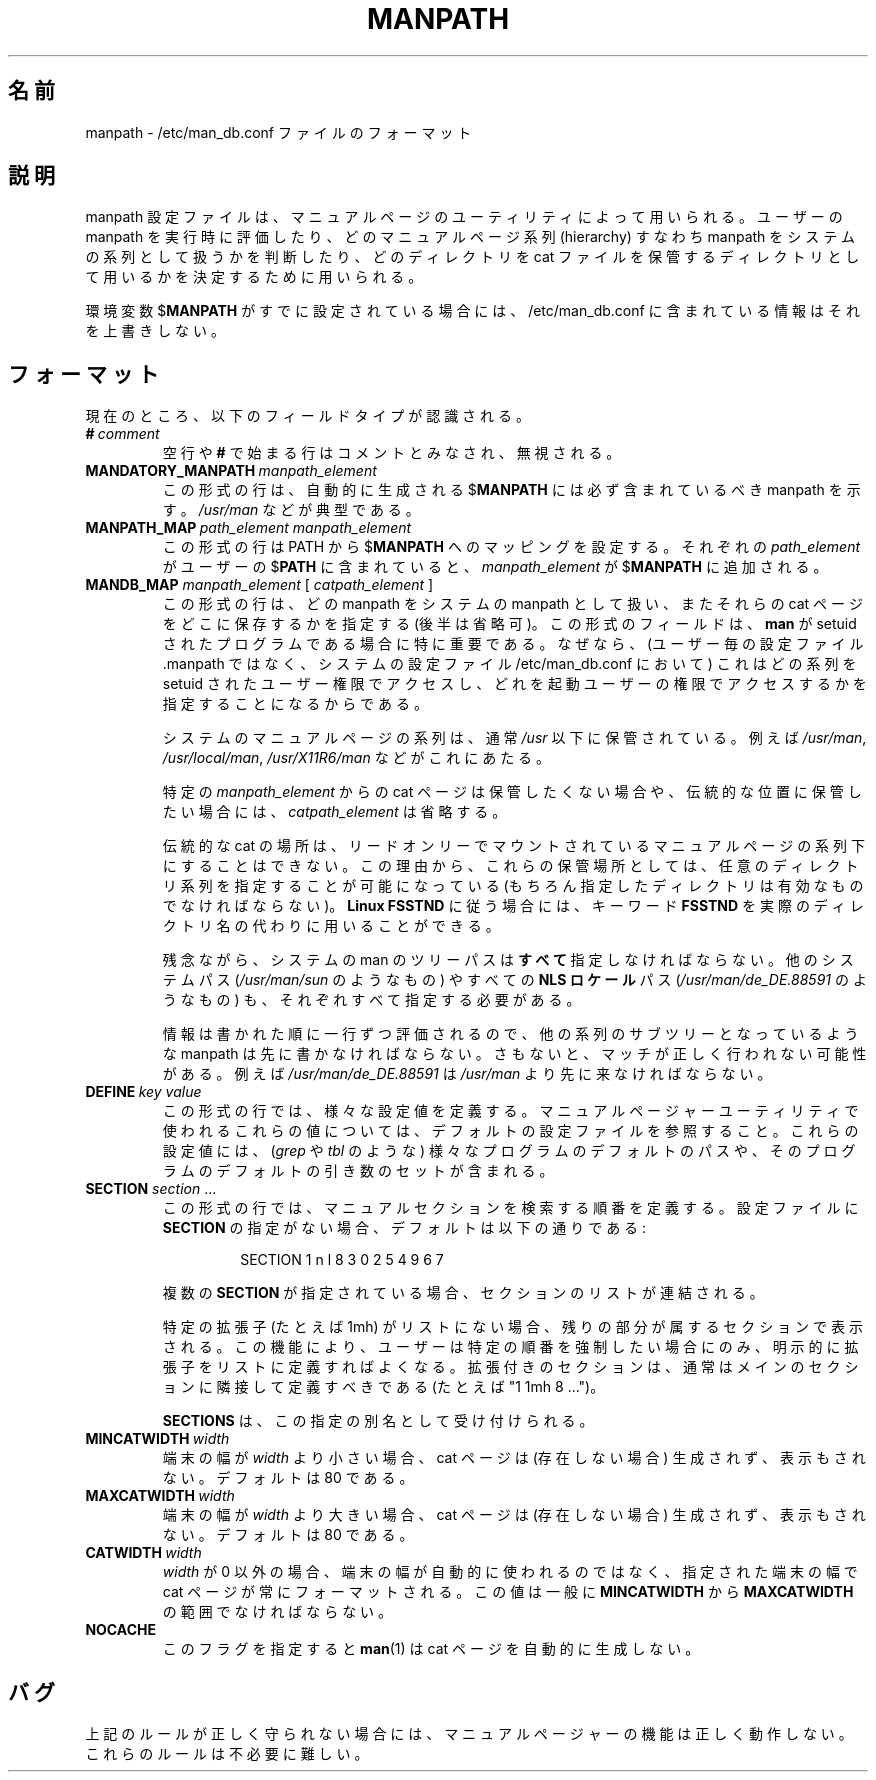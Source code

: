 .\" Man page for format of the manpath.config data file
.\"
.\" Copyright (C) 1994, 1995 Graeme W. Wilford. (Wilf.)
.\" Copyright (C) 2001-2019 Colin Watson.
.\"
.\" You may distribute under the terms of the GNU General Public
.\" License as specified in the file COPYING that comes with the
.\" man-db distribution.
.\"
.\" Sat Oct 29 13:09:31 GMT 1994  Wilf. (G.Wilford@ee.surrey.ac.uk)
.\"
.\" Japanese Version Copyright (c) 1998 NAKANO Takeo all rights reserved.
.\" Translated Fri 25 Sep 1998 by NAKANO Takeo <nakano@apm.seikei.ac.jp>
.\" Updated & Modified Thu Jul  2 15:28:10 JST 2020
.\"         by Yuichi SATO <ysato444@ybb.ne.jp>
.\"
.\"WORD:        hierarchy       系列
.\"
.pc
.TH MANPATH 5 "2019-10-23" "2.9.0" "/etc/man_db.conf"
.\"O .SH NAME
.SH 名前
.\"O manpath \- format of the /etc/man_db.conf file
manpath \- /etc/man_db.conf ファイルのフォーマット
.\"O .SH DESCRIPTION
.SH 説明
.\"O The manpath configuration file is used by the manual page utilities
.\"O to assess users' manpaths at run time, to indicate which manual page
.\"O hierarchies (manpaths) are to be treated as system hierarchies and to
.\"O assign them directories to be used for storing cat files.
manpath 設定ファイルは、マニュアルページのユーティリティによって用いられる。
ユーザーの manpath を実行時に評価したり、どのマニュアルページ系列
(hierarchy) すなわち manpath をシステムの系列として扱うかを判断したり、
どのディレクトリを cat ファイルを保管するディレクトリとして用いるかを
決定するために用いられる。

.\"O If the environment variable
.\"O .RB $ MANPATH
.\"O is already set, the information contained within /etc/man_db.conf will
.\"O not override it.
環境変数
.RB $ MANPATH
がすでに設定されている場合には、/etc/man_db.conf に含まれている
情報はそれを上書きしない。
.\"O .SH FORMAT
.SH フォーマット
.\"O The following field types are currently recognised:
現在のところ、以下のフィールドタイプが認識される。
.TP
.BI # \ comment
.\"O Blank lines or those beginning with a
.\"O .B #
.\"O will be treated as comments and ignored.
空行や
.B #
で始まる行はコメントとみなされ、無視される。
.TP
.BI MANDATORY_MANPATH \ manpath_element
.\"O Lines of this form indicate manpaths that every automatically generated
.\"O .RB $ MANPATH
.\"O should contain.
この形式の行は、自動的に生成される
.RB $ MANPATH
には必ず含まれているべき manpath を示す。
.\"O This will typically include
.\"O .IR /usr/man .
.I /usr/man
などが典型である。
.TP
.BI MANPATH_MAP \ path_element\ manpath_element
.\"O Lines of this form set up
.\"O .RB $ PATH
.\"O to
.\"O .RB $ MANPATH
.\"O mappings.
この形式の行は
.RB PATH
から
.RB $ MANPATH
へのマッピングを設定する。
.\"O For each
.\"O .I path_element
.\"O found in the user's
.\"O .RB $ PATH ,
.\"O .I manpath_element
.\"O will be added to the
.\"O .RB $ MANPATH .
それぞれの
.I path_element
がユーザーの
.RB $ PATH
に含まれていると、
.I manpath_element
が
.RB $ MANPATH
に追加される。
.TP
\fBMANDB_MAP \fImanpath_element \fR\|[\| \fIcatpath_element\fR \|]
.\"O Lines of this form indicate which manpaths are to be treated as system
.\"O manpaths, and optionally where their cat files should be stored.
この形式の行は、どの manpath をシステムの manpath として扱い、またそれらの cat 
ページをどこに保存するかを指定する (後半は省略可)。
.\"O This field type is particularly important if
.\"O .B man
.\"O is a setuid program, as (when in the system configuration file
.\"O /etc/man_db.conf rather than the per-user configuration file .manpath)
.\"O it indicates which manual page hierarchies to access as the setuid user and
.\"O which as the invoking user.
この形式のフィールドは、
.B man
が setuid されたプログラムである場合に特に重要である。
なぜなら、(ユーザー毎の設定ファイル .manpath ではなく、
システムの設定ファイル /etc/man_db.conf において)
これはどの系列を setuid されたユーザー権限でアクセスし、
どれを起動ユーザーの権限でアクセスするかを指定することになるから
である。

.\"O The system manual page hierarchies are usually those stored under
.\"O .I /usr
.\"O such as
.\"O .IR /usr/man ,
.\"O .I /usr/local/man
.\"O and
.\"O .IR /usr/X11R6/man .
システムのマニュアルページの系列は、通常
.I /usr
以下に保管されている。例えば
.IR /usr/man ,
.IR /usr/local/man ,
.I /usr/X11R6/man
などがこれにあたる。

.\"O If cat pages from a particular
.\"O .I manpath_element
.\"O are not to be stored or are to be stored in the traditional location,
.\"O .I catpath_element
.\"O may be omitted.
特定の
.I manpath_element
からの cat ページは保管したくない場合や、伝統的な位置に保管したい場合には、
.I catpath_element
は省略する。

.\"O Traditional cat placement would be impossible for read only mounted manual
.\"O page hierarchies and because of this it is possible to specify any valid
.\"O directory hierarchy for their storage.
伝統的な cat の場所は、リードオンリーでマウントされているマニュアルページの
系列下にすることはできない。この理由から、これらの保管場所としては、
任意のディレクトリ系列を指定することが可能になっている (もちろん指定した
ディレクトリは有効なものでなければならない)。
.\"O To observe the
.\"O .B Linux FSSTND
.\"O the keyword
.\"O .B FSSTND
.\"O can be used in place of an actual directory.
.B Linux FSSTND
に従う場合には、
キーワード
.B FSSTND
を実際のディレクトリ名の代わりに用いることができる。

.\"O Unfortunately, it is necessary to specify
.\"O .B all
.\"O system man tree paths, including alternate operating system paths such as
.\"O .I /usr/man/sun
.\"O and any
.\"O .B NLS locale
.\"O paths such as
.\"O .IR /usr/man/de_DE.88591 .
残念ながら、システムの man のツリーパスは\fBすべて\fR指定しなければならない。
他のシステムパス
.RI ( /usr/man/sun
のようなもの) やすべての
.B NLS ロケール
パス
.RI ( /usr/man/de_DE.88591
のようなもの) も、それぞれすべて指定する必要がある。

.\"O As the information is parsed line by line in the order written, it is
.\"O necessary for any manpath that is a sub-hierarchy of another hierarchy to be
.\"O listed first, otherwise an incorrect match will be made.
情報は書かれた順に一行ずつ評価されるので、他の系列のサブツリーと
なっているような manpath は先に書かなければならない。
さもないと、マッチが正しく行われない可能性がある。
.\"O An example is that
.\"O .I /usr/man/de_DE.88591
.\"O must come before
.\"O .IR /usr/man .
例えば
.I /usr/man/de_DE.88591
は
.I /usr/man
より先に来なければならない。
.TP
.BI DEFINE \ key\ value
.\"O Lines of this form define miscellaneous configuration variables; see the
.\"O default configuration file for those variables used by the manual pager
.\"O utilities.
この形式の行では、様々な設定値を定義する。
マニュアルページャーユーティリティで使われるこれらの値については、
デフォルトの設定ファイルを参照すること。
.\"O They include default paths to various programs (such as
.\"O .I grep
.\"O and
.\"O .IR tbl ),
.\"O and default sets of arguments to those programs.
これらの設定値には、
.RI ( grep
や
.I tbl
のような) 様々なプログラムのデフォルトのパスや、
そのプログラムのデフォルトの引き数のセットが含まれる。
.TP
\fBSECTION\fR \fIsection\fR .\|.\|.
.RS
.\"O Lines of this form define the order in which manual sections should be
.\"O searched.
この形式の行では、マニュアルセクションを検索する順番を定義する。
.\"O If there are no
.\"O .B SECTION
.\"O directives in the configuration file, the default is:
設定ファイルに
.B SECTION
の指定がない場合、デフォルトは以下の通りである:
.PP
.RS
.nf
SECTION 1 n l 8 3 0 2 5 4 9 6 7
.fi
.RE
.PP
.\"O If multiple
.\"O .B SECTION
.\"O directives are given, their section lists will be concatenated.
複数の
.B SECTION
が指定されている場合、セクションのリストが連結される。
.PP
.\"O If a particular extension is not in this list (say, 1mh) it will be
.\"O displayed with the rest of the section it belongs to.
特定の拡張子 (たとえば 1mh) がリストにない場合、
残りの部分が属するセクションで表示される。
.\"O The effect of this is that you only need to explicitly list extensions if
.\"O you want to force a particular order.
この機能により、ユーザーは特定の順番を強制したい場合にのみ、
明示的に拡張子をリストに定義すればよくなる。
.\"O Sections with extensions should usually be adjacent to their main section
.\"O (e.g. "1 1mh 8 ...").
拡張付きのセクションは、通常はメインのセクションに隣接して定義
すべきである (たとえば "1 1mh 8 ...")。
.PP
.\"O .B SECTIONS
.\"O is accepted as an alternative name for this directive.
.B SECTIONS
は、この指定の別名として受け付けられる。
.RE
.TP
.BI MINCATWIDTH \ width
.\"O If the terminal width is less than
.\"O .IR width ,
.\"O cat pages will not be created (if missing) or displayed.
.\"O The default is 80.
端末の幅が
.I width
より小さい場合、cat ページは (存在しない場合) 生成されず、表示もされない。
デフォルトは 80 である。
.TP
.BI MAXCATWIDTH \ width
.\"O If the terminal width is greater than
.\"O .IR width ,
.\"O cat pages will not be created (if missing) or displayed.
.\"O The default is 80.
端末の幅が
.I width
より大きい場合、cat ページは (存在しない場合) 生成されず、表示もされない。
デフォルトは 80 である。
.TP
.BI CATWIDTH \ width
.\"O If
.\"O .I width
.\"O is non-zero, cat pages will always be formatted for a terminal of the given
.\"O width, regardless of the width of the terminal actually being used.
.I width
が 0 以外の場合、端末の幅が自動的に使われるのではなく、
指定された端末の幅で cat ページが常にフォーマットされる。
.\"O This should generally be within the range set by
.\"O .B MINCATWIDTH
.\"O and
.\"O .BR MAXCATWIDTH .
この値は一般に
.B MINCATWIDTH
から
.B MAXCATWIDTH
の範囲でなければならない。
.TP
.B NOCACHE
.\"O This flag prevents
.\"O .BR man (1)
.\"O from creating cat pages automatically.
このフラグを指定すると
.BR man (1)
は cat ページを自動的に生成しない。
.\"O .SH BUGS
.SH バグ
.\"O Unless the rules above are followed and observed precisely, the manual pager
.\"O utilities will not function as desired.
上記のルールが正しく守られない場合には、マニュアルページャーの機能は
正しく動作しない。
.\"O The rules are overly complicated.
これらのルールは不必要に難しい。
